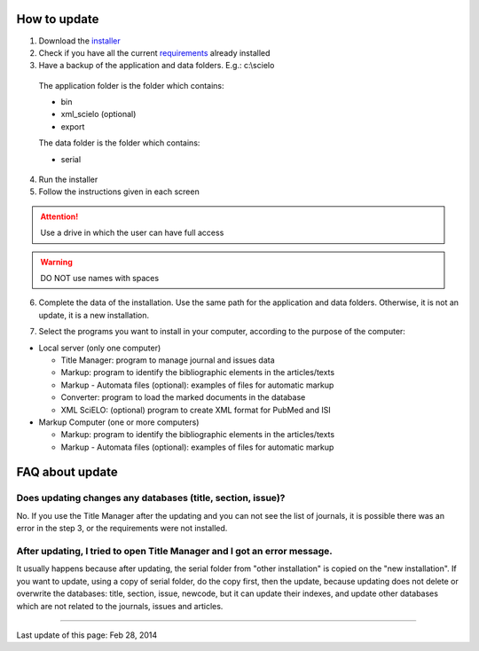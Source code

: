 .. pcprograms documentation master file, created by
 sphinx-quickstart on Tue Mar 27 17:41:25 2012.
 You can adapt this file completely to your liking, but it should at least
 contain the root `toctree` directive.


How to update
==============

1. Download the `installer <download.html>`_
2. Check if you have all the current `requirements <howtoinstall.html#requirements>`_ already installed
3. Have a backup of the application and data folders. E.g.: c:\\scielo

  The application folder is the folder which contains:

  - bin
  - xml_scielo (optional)
  - export

  The data folder is the folder which contains:

  - serial

4. Run the installer
5. Follow the instructions given in each screen


.. attention:: Use a drive in which the user can have full access 


.. warning:: DO NOT use names with spaces


6. Complete the data of the installation. Use the same path for the application and data folders. Otherwise, it is not an update, it is a new installation.

.. image:: img/installation_setup.jpg

7. Select the programs you want to install in your computer, according to the purpose of the computer:

- Local server (only one computer)

  - Title Manager: program to manage journal and issues data
  - Markup: program to identify the bibliographic elements in the articles/texts
  - Markup - Automata files (optional): examples of files for automatic markup
  - Converter: program to load the marked documents in the database
  - XML SciELO: (optional) program to create XML format for PubMed and ISI

- Markup Computer (one or more computers)

  - Markup: program to identify the bibliographic elements in the articles/texts
  - Markup - Automata files (optional): examples of files for automatic markup


FAQ about update
================

Does updating changes any databases (title, section, issue)?
------------------------------------------------------------

No. If you use the Title Manager after the updating and you can not see the list of journals, it is possible there was an error in the step 3, or the requirements were not installed.


After updating, I tried to open Title Manager and I got an error message.
-------------------------------------------------------------------------

It usually happens because after updating, the serial folder from "other installation" is copied on the "new installation".
If you want to update, using a copy of serial folder, do the copy first, then the update, because updating does not delete or overwrite the databases: title, section, issue, newcode, but it can update their indexes, and update other databases which are not related to the journals, issues and articles.








----------------

Last update of this page: Feb 28, 2014

